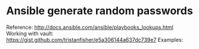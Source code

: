 * Ansible generate random passwords
  Reference: http://docs.ansible.com/ansible/playbooks_lookups.html
  Working with vault: https://gist.github.com/tristanfisher/e5a306144a637dc739e7
  Examples:
